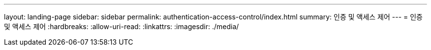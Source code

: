 ---
layout: landing-page 
sidebar: sidebar 
permalink: authentication-access-control/index.html 
summary: 인증 및 액세스 제어 
---
= 인증 및 액세스 제어
:hardbreaks:
:allow-uri-read: 
:linkattrs: 
:imagesdir: ./media/


